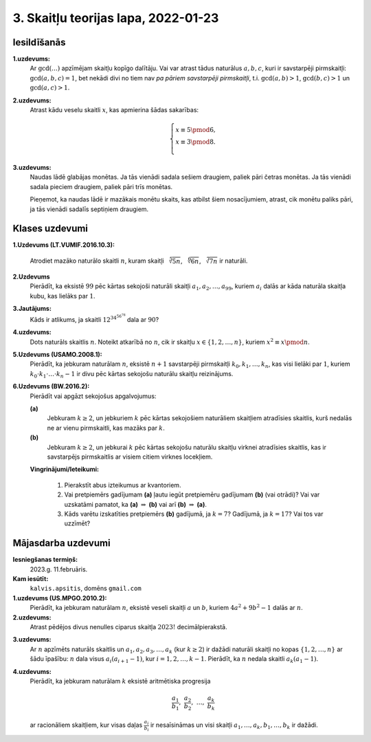 3. Skaitļu teorijas lapa, 2022-01-23
========================================

.. Teoriju šai sadaļai sk. `<http://www.dudajevagatve.lv/training/numtheory/ntjun02-modular-arithmetic.pdf>`_.

.. Izmantojam apzīmējumu :math:`a \equiv b \pmod {m}` (skaitļi :math:`a,b` ir kongruenti pēc
.. moduļa :math:`m`), ja skaitļi :math:`a,b` dod vienādus atlikumus,
.. dalot ar :math:`m` (jeb starpība :math:`a - b` dalās ar :math:`m`)

Iesildīšanās
--------------

.. ...............
.. TODO for tests.
.. ...............

**1.uzdevums:** 
  Ar :math:`\gcd(\ldots)` apzīmējam skaitļu kopīgo dalītāju. 
  Vai var atrast tādus naturālus :math:`a,b,c`, kuri
  ir savstarpēji pirmskaitļi: :math:`\gcd(a,b,c) = 1`, bet nekādi divi 
  no tiem nav *pa pāriem savstarpēji pirmskaitļi*, 
  t.i. :math:`\gcd(a,b) > 1`, :math:`\gcd(b,c) > 1` un :math:`\gcd(a,c) > 1`.
   
   
**2.uzdevums:**
  Atrast kādu veselu skaitli :math:`x`, kas apmierina šādas sakarības: 
   
  .. math::
   
    \left\{ \begin{array}{l} 
    x \equiv 5 \pmod 6,\\
    x \equiv 3 \pmod 8.\\
    \end{array} \right.
     
    
**3.uzdevums:**
  Naudas lādē glabājas monētas. Ja tās vienādi sadala sešiem draugiem, 
  paliek pāri četras monētas. Ja tās vienādi sadala pieciem draugiem, 
  paliek pāri trīs monētas. 
   
  Pieņemot, ka naudas lādē ir mazākais monētu skaits, kas atbilst
  šiem nosacījumiem, atrast, cik monētu paliks pāri, ja tās vienādi 
  sadalīs septiņiem draugiem.



Klases uzdevumi
-------------------

**1.Uzdevums (LT.VUMIF.2016.10.3):**

  Atrodiet mazāko naturālo skaitli :math:`n`, kuram skaitļi 
  :math:`\sqrt[5]{5n}`, :math:`\sqrt[6]{6n}`, :math:`\sqrt[7]{7n}`
  ir naturāli. 


**2.Uzdevums**
  Pierādīt, ka eksistē :math:`99` pēc kārtas sekojoši naturāli skaitļi
  :math:`a_1, a_2, \ldots, a_{99}`, kuriem :math:`a_i` dalās ar kāda naturāla
  skaitļa kubu, kas lielāks par :math:`1`. 

**3.Jautājums:**
  Kāds ir atlikums, ja skaitli :math:`{\displaystyle 12^{34^{56^{78}}}}`
  dala ar :math:`90`?
  

**4.uzdevums:** 
  Dots naturāls skaitlis :math:`n`. Noteikt atkarībā no :math:`n`, 
  cik ir skaitļu :math:`x \in \{ 1, 2, \ldots, n\}`, kuriem :math:`x^2 \equiv x \pmod {n}`. 



**5.Uzdevums (USAMO.2008.1):**
  Pierādīt, ka jebkuram naturālam :math:`n`, eksistē :math:`n+1` 
  savstarpēji pirmskaitļi :math:`k_0,k_1,\ldots,k_n`, kas visi lielāki par :math:`1`, kuriem 
  :math:`k_0 \cdot k_1 \cdot \ldots \cdot k_n - 1`
  ir divu pēc kārtas sekojošu naturālu skaitļu reizinājums.


**6.Uzdevums (BW.2016.2):**
  Pierādīt vai apgāzt sekojošus apgalvojumus:  
  
  **(a)** 
    Jebkuram :math:`k \geq 2`, un jebkuriem :math:`k` pēc kārtas sekojošiem naturāliem 
    skaitļiem atradīsies skaitlis, kurš nedalās ne ar vienu pirmskaitli, 
    kas mazāks par :math:`k`.

  **(b)** 
    Jebkuram :math:`k \geq 2`, un jebkurai :math:`k` pēc kārtas sekojošu naturālu 
    skaitļu virknei atradīsies skaitlis, kas ir savstarpējs pirmskaitlis 
    ar visiem citiem virknes locekļiem. 


  **Vingrinājumi/Ieteikumi:**
    
    1. Pierakstīt abus izteikumus ar kvantoriem. 
    2. Vai pretpiemērs gadījumam **(a)** ļautu iegūt pretpiemēru gadījumam **(b)** (vai otrādi)?
       Vai var uzskatāmi pamatot, ka **(a)** :math:`\Rightarrow` **(b)** vai 
       arī **(b)** :math:`\Rightarrow` **(a)**. 
    3. Kāds varētu izskatīties pretpiemērs **(b)** gadījumā, ja :math:`k = 7`? Gadījumā, ja :math:`k = 17`?
       Vai tos var uzzīmēt?




Mājasdarba uzdevumi
---------------------

**Iesniegšanas termiņš:**
  2023.g. 11.februāris.

**Kam iesūtīt:**
  ``kalvis.apsitis``, domēns ``gmail.com``



**1.uzdevums (US.MPGO.2010.2):**
  Pierādīt, ka jebkuram naturālam :math:`n`, eksistē veseli skaitļi :math:`a` un :math:`b`, 
  kuriem :math:`4a^2 + 9b^2 - 1` dalās ar :math:`n`. 


**2.uzdevums:**
  Atrast pēdējos divus nenulles ciparus skaitļa :math:`2023!` decimālpierakstā.


.. IMO 2009/1

**3.uzdevums:**
  Ar :math:`n` apzīmēts naturāls skaitlis un :math:`a_1,a_2,a_3,\ldots,a_k` (kur :math:`k \geq 2`)
  ir dažādi naturāli skaitļi no kopas :math:`\{ 1,2,\ldots,n\}` ar šādu īpašību: :math:`n` dala visus
  :math:`a_i\left(a_{i+1} - 1\right)`, kur :math:`i = 1,2,\ldots,k-1`. Pierādīt, ka :math:`n`
  nedala skaitli :math:`a_k (a_1 - 1)`. 
  

.. APMO 2009/4

**4.uzdevums:** 
  Pierādīt, ka jebkuram naturālam :math:`k` eksistē aritmētiska progresija 
  
  .. math:: 
  
    \frac{a_1}{b_1},\;\frac{a_2}{b_2},\;\ldots,\;\frac{a_k}{b_k}
	
  ar racionāliem skaitļiem, kur visas daļas :math:`\frac{a_i}{b_i}` ir nesaīsināmas un 
  visi skaitļi :math:`a_1,\ldots,a_k,b_1,\ldots,b_k` ir dažādi. 



